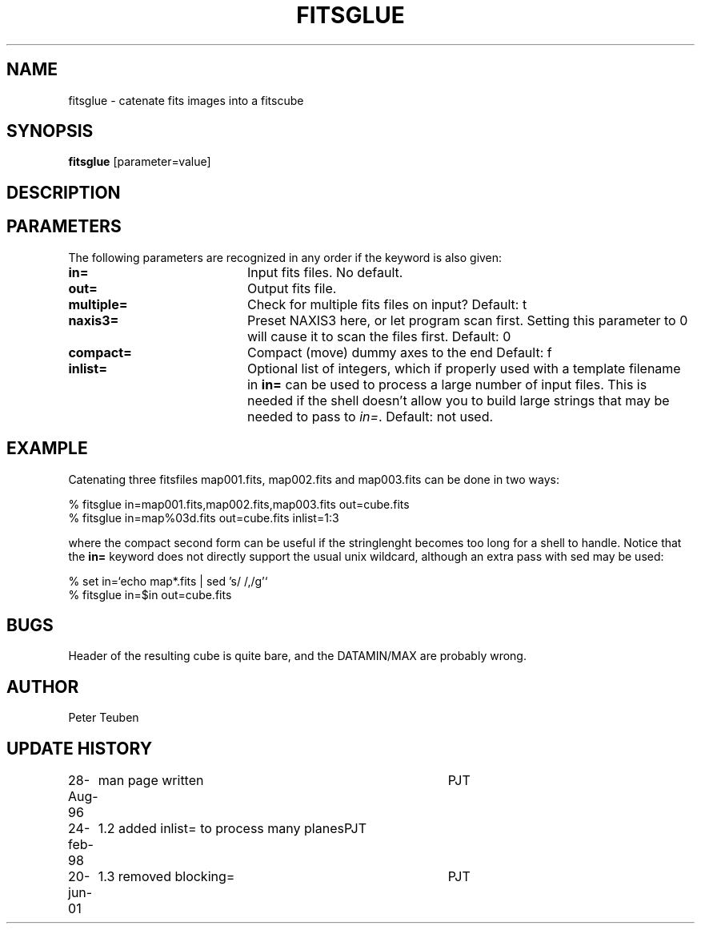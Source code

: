 .TH FITSGLUE 1NEMO "20 June 2001"
.SH NAME
fitsglue \- catenate fits images into a fitscube
.SH SYNOPSIS
\fBfitsglue\fP [parameter=value]
.SH DESCRIPTION

.SH PARAMETERS
The following parameters are recognized in any order if the keyword
is also given:
.TP 20
\fBin=\fP
Input fits files. No default.
.TP
\fBout=\fP
Output fits file.
.TP
\fBmultiple=\fP
Check for multiple fits files on input? 
Default: t
.TP
\fBnaxis3=\fP
Preset NAXIS3 here, or let program scan first. Setting this parameter
to 0 will cause it to scan the files first.
Default: 0
.TP
\fBcompact=\fP
Compact (move) dummy axes to the end 
Default: f
.TP
\fBinlist=\fP
Optional list of integers, which if properly used with a template filename
in \fBin=\fP can be used to process a large number of input files. This
is needed if the shell doesn't allow you to build large strings that
may be needed to pass to \fIin=\fP. Default: not used.
.SH EXAMPLE
Catenating three fitsfiles map001.fits, map002.fits and map003.fits can be
done in two ways:
.nf

    % fitsglue in=map001.fits,map002.fits,map003.fits out=cube.fits
    % fitsglue in=map%03d.fits out=cube.fits inlist=1:3

.fi
where the compact second form can be useful if the stringlenght becomes
too long for a shell to handle. Notice that the \fBin=\fP keyword does
not directly support the usual unix wildcard, although an extra pass
with sed may be used:
.nf

    % set in=`echo map*.fits | sed 's/\ /,/g'`
    % fitsglue in=$in out=cube.fits
.fi
.SH BUGS
Header of the resulting cube is quite bare, and the DATAMIN/MAX are probably
wrong.
.SH AUTHOR
Peter Teuben
.SH UPDATE HISTORY
.nf
.ta +1.0i +4.0i
28-Aug-96	man page written	PJT
24-feb-98	1.2 added inlist= to process many planes	PJT
20-jun-01	1.3 removed blocking=	PJT
.fi
